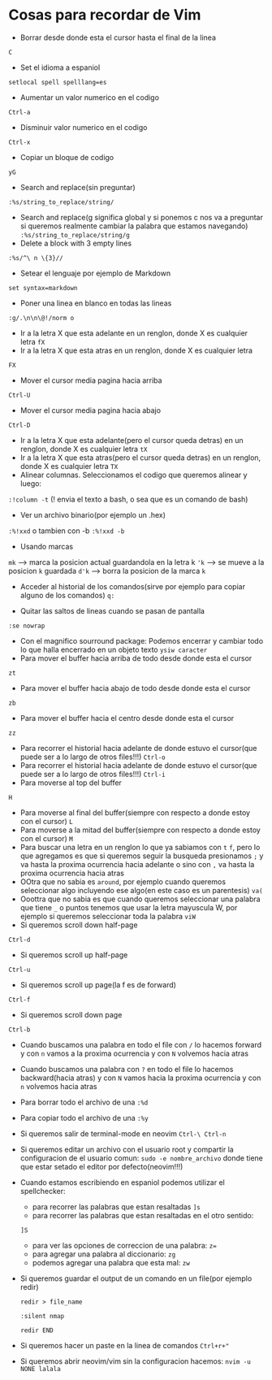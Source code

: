 * Cosas para recordar de Vim
 - Borrar desde donde esta el cursor hasta el final de la linea
 ~C~

 - Set el idioma a espaniol
 ~setlocal spell spelllang=es~
 - Aumentar un valor numerico en el codigo
 ~Ctrl-a~
 - Disminuir valor numerico en el codigo
 ~Ctrl-x~
 - Copiar un bloque de codigo
 ~yG~
 - Search and replace(sin preguntar)
 ~:%s/string_to_replace/string/~
 - Search and replace(g significa global y si ponemos c nos va a preguntar si
   queremos realmente cambiar la palabra que estamos navegando)
   ~:%s/string_to_replace/string/g~
 - Delete a block with 3 empty lines
 ~:%s/^\ n \{3}//~
 - Setear el lenguaje por ejemplo de Markdown
 ~set syntax=markdown~
 - Poner una linea en blanco en todas las lineas
 ~:g/.\n\n\@!/norm o~
 - Ir a la letra X que esta adelante en un renglon, donde X es cualquier
   letra
   ~fX~
 - Ir a la letra X que esta atras en un renglon, donde X es cualquier letra
 ~FX~
 - Mover el cursor media pagina hacia arriba
 ~Ctrl-U~
 - Mover el cursor media pagina hacia abajo
 ~Ctrl-D~
 - Ir a la letra X que esta adelante(pero el cursor queda detras) en un
   renglon, donde X es cualquier letra
   ~tX~
 - Ir a la letra X que esta atras(pero el cursor queda detras) en un renglon,
   donde X es cualquier letra
   ~TX~
 - Alinear columnas. Seleccionamos el codigo que queremos alinear y luego:
 ~:!column -t~ (! envia el texto a bash, o sea que es un comando de bash)
 - Ver un archivo binario(por ejemplo un .hex)
 ~:%!xxd~ o tambien con -b ~:%!xxd -b~
 - Usando marcas
 ~mk~ ---> marca la posicion actual guardandola en la letra k
 ~'k~ ---> se mueve a la posicion ~k~ guardada
 ~d'k~ ---> borra la posicion de la marca ~k~
 - Acceder al historial de los comandos(sirve por ejemplo para copiar alguno
   de los comandos)
   ~q:~

 - Quitar las saltos de lineas cuando se pasan de pantalla
 ~:se nowrap~
 - Con el magnifico sourround package: Podemos encerrar y cambiar todo lo que halla encerrado en un objeto texto
    ~ysiw caracter~
 - Para mover el buffer hacia arriba de todo desde donde esta el cursor
 ~zt~
 - Para mover el buffer hacia abajo de todo desde donde esta el cursor
 ~zb~
 - Para mover el buffer hacia el centro desde donde esta el cursor
 ~zz~

 - Para recorrer el historial hacia adelante de donde estuvo el cursor(que
   puede ser a lo largo de otros files!!!)
   ~Ctrl-o~
 - Para recorrer el historial hacia adelante de donde estuvo el cursor(que
   puede ser a lo largo de otros files!!!)
   ~Ctrl-i~
 - Para moverse al top del buffer
 ~H~
 - Para moverse al final del buffer(siempre con respecto a donde estoy con el
   cursor)
   ~L~
 - Para moverse a la mitad del buffer(siempre con respecto a donde estoy con
   el cursor)
   ~M~
 - Para buscar una letra en un renglon lo que ya sabiamos con ~t~ ~f~, pero
   lo que agregamos es que si queremos seguir la busqueda presionamos
   ~;~ y va hasta la proxima ocurrencia hacia adelante o sino con ~,~ va
   hasta la proxima ocurrencia hacia atras
 - OOtra que no sabia es ~around~, por ejemplo cuando queremos seleccionar
   algo incluyendo ese algo(en este caso es un parentesis)
   ~va(~
 - Ooottra que no sabia es que cuando queremos seleccionar una palabra que
   tiene ~_~ o puntos tenemos que usar la letra mayuscula W, por ejemplo si
   queremos seleccionar toda la palabra
   ~viW~
 - Si queremos scroll down half-page
 ~Ctrl-d~
 - Si queremos scroll up half-page
 ~Ctrl-u~
 - Si queremos scroll up page(la f es de forward)
 ~Ctrl-f~
 - Si queremos scroll down page
 ~Ctrl-b~
 - Cuando buscamos una palabra en todo el file con ~/~ lo hacemos forward y
   con ~n~ vamos a la proxima ocurrencia y con ~N~ volvemos hacia atras
 - Cuando buscamos una palabra con ~?~ en todo el file lo hacemos
   backward(hacia atras) y con ~N~ vamos hacia la proxima ocurrencia y con
   ~n~ volvemos hacia atras
 - Para borrar todo el archivo de una ~:%d~
 - Para copiar todo el archivo de una ~:%y~
 - Si queremos salir de terminal-mode en neovim ~Ctrl-\ Ctrl-n~
 - Si queremos editar un archivo con el usuario root y compartir la
   configuracion de el usuario comun:
   ~sudo -e nombre_archivo~
   donde tiene que estar setado el editor por defecto(neovim!!!)
 - Cuando estamos escribiendo en espaniol podemos utilizar el spellchecker:
       - para recorrer las palabras que estan resaltadas ~]s~
       - para recorrer las palabras que estan resaltadas en el otro sentido:
       ~]S~
       - para ver las opciones de correccion de una palabra: ~z=~
       - para agregar una palabra al diccionario: ~zg~
       - podemos agregar una palabra que esta mal: ~zw~
 - Si queremos guardar el output de un comando en un file(por ejemplo redir)

      ~redir > file_name~

      ~:silent nmap~

      ~redir END~
 - Si queremos hacer un paste en la linea de comandos
      ~Ctrl+r+"~
 - Si queremos abrir neovim/vim sin la configuracion hacemos:
      ~nvim -u NONE lalala~
